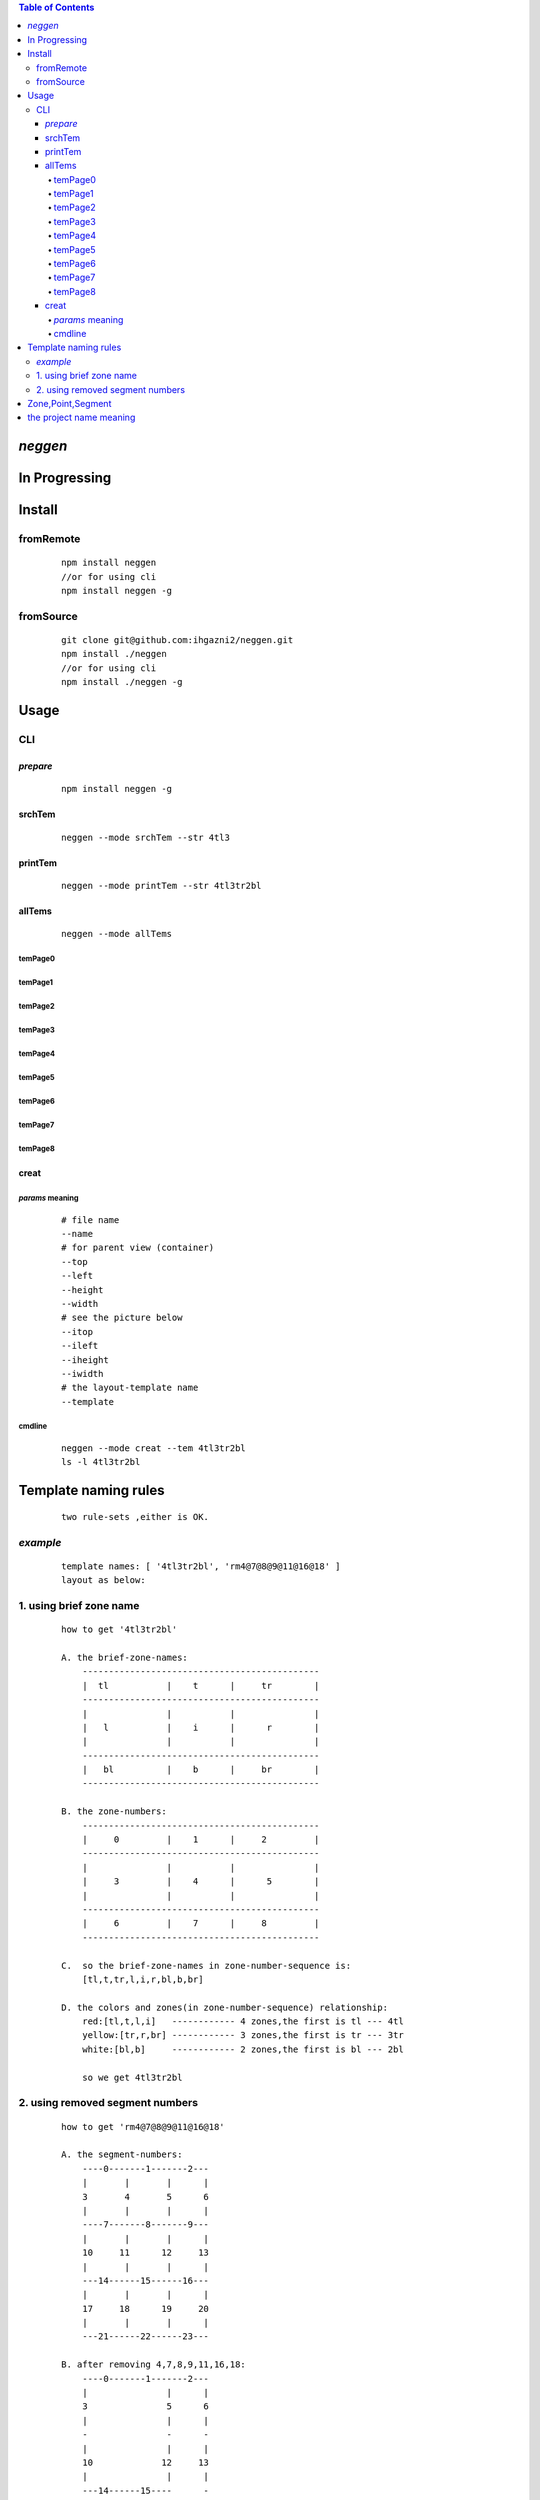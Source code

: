 .. contents:: Table of Contents
   :depth: 4



*neggen*
--------

In Progressing
--------------




Install
-------

fromRemote
==========
    
    ::
    
        npm install neggen
        //or for using cli
        npm install neggen -g

fromSource
==========
 
    ::
    
        git clone git@github.com:ihgazni2/neggen.git
        npm install ./neggen
        //or for using cli
        npm install ./neggen -g
        
        

Usage
-----


CLI
===

*prepare*
#########

    ::
    
        npm install neggen -g



srchTem
#######

    ::
         
         neggen --mode srchTem --str 4tl3
         
.. image:: /docs/images/tmplt/cli.srchTem.0.png


printTem
########

    ::
         
         neggen --mode printTem --str 4tl3tr2bl
         
.. image:: /docs/images/tmplt/cli.printTem.0.png


allTems
#######

    ::
         
         neggen --mode allTems
         
temPage0
^^^^^^^^
.. image:: /docs/images/tmplt/showAllTems.0.png


temPage1
^^^^^^^^
.. image:: /docs/images/tmplt/showAllTems.1.png


temPage2
^^^^^^^^
.. image:: /docs/images/tmplt/showAllTems.2.png


temPage3
^^^^^^^^
.. image:: /docs/images/tmplt/showAllTems.3.png


temPage4
^^^^^^^^
.. image:: /docs/images/tmplt/showAllTems.4.png


temPage5
^^^^^^^^
.. image:: /docs/images/tmplt/showAllTems.5.png


temPage6
^^^^^^^^
.. image:: /docs/images/tmplt/showAllTems.6.png


temPage7
^^^^^^^^
.. image:: /docs/images/tmplt/showAllTems.7.png


temPage8
^^^^^^^^
.. image:: /docs/images/tmplt/showAllTems.8.png

creat
#####

*params* meaning 
^^^^^^^^^^^^^^^^

    ::
        
         # file name 
         --name
         # for parent view (container)
         --top      
         --left
         --height
         --width
         # see the picture below
         --itop
         --ileft
         --iheight
         --iwidth
         # the layout-template name
         --template
         
.. image:: /docs/images/tmplt/config.spt.0.png
.. image:: /docs/images/tmplt/config.spt.1.png


cmdline
^^^^^^^

    ::
    
        neggen --mode creat --tem 4tl3tr2bl
        ls -l 4tl3tr2bl
        
.. image:: /docs/images/tmplt/cli.creat.tem.0.png       
.. image:: /docs/images/tmplt/cli.creat.tem.1.png
.. image:: /docs/images/tmplt/cli.creat.tem.2.png

    ::
    
        #open the 4tl3tr2bl.html with firefox

.. image:: /docs/images/tmplt/cli.creat.tem.3.png       

    ::
    
        rm -r 4tl3tr2bl
        neggen --mode creat --tem 4tl3tr2bl --styleInline true
        ls -l 4tl3tr2bl
        
.. image:: /docs/images/tmplt/cli.creat.tem.inline.0.png       
.. image:: /docs/images/tmplt/cli.creat.tem.inline.1.png


    ::
    
        #open the 4tl3tr2bl.html with firefox

.. image:: /docs/images/tmplt/cli.creat.tem.inline.2.png       

    ::
    
        neggen --mode creat --tem 4tl3tr2bl --height 500 --width 500 --iheight 1/5 --iwidth 1/5 --itop 2/5 --ileft 2/5
        ls -l 4tl3tr2bl
        #open the 4tl3tr2bl.html with firefox
        
.. image:: /docs/images/tmplt/cli.creat.tem.params.0.png 


Template naming  rules
-----------------------

    ::
    
        two rule-sets ,either is OK.
       
*example*       
=========

    ::
    
        template names: [ '4tl3tr2bl', 'rm4@7@8@9@11@16@18' ]
        layout as below:

.. image:: /docs/images/tmplt/cli.printTem.0.png

1. using brief zone name
========================

    ::
        
        how to get '4tl3tr2bl'
        
        A. the brief-zone-names:
            ---------------------------------------------
            |  tl           |    t      |     tr        |
            ---------------------------------------------
            |               |           |               |
            |   l           |    i      |      r        |
            |               |           |               |
            ---------------------------------------------
            |   bl          |    b      |     br        |
            ---------------------------------------------
        
        B. the zone-numbers:
            ---------------------------------------------
            |     0         |    1      |     2         |
            ---------------------------------------------
            |               |           |               |
            |     3         |    4      |      5        |
            |               |           |               |
            ---------------------------------------------
            |     6         |    7      |     8         |
            ---------------------------------------------
        
        C.  so the brief-zone-names in zone-number-sequence is:
            [tl,t,tr,l,i,r,bl,b,br]
        
        D. the colors and zones(in zone-number-sequence) relationship:
            red:[tl,t,l,i]   ------------ 4 zones,the first is tl --- 4tl
            yellow:[tr,r,br] ------------ 3 zones,the first is tr --- 3tr
            white:[bl,b]     ------------ 2 zones,the first is bl --- 2bl
            
            so we get 4tl3tr2bl
            
                      
2. using removed segment numbers
================================

    ::
    
        how to get 'rm4@7@8@9@11@16@18'
        
        A. the segment-numbers:
            ----0-------1-------2---
            |       |       |      |
            3       4       5      6
            |       |       |      |
            ----7-------8-------9---
            |       |       |      |
            10     11      12     13
            |       |       |      |
            ---14------15------16---
            |       |       |      |
            17     18      19     20
            |       |       |      |
            ---21------22------23---
        
        B. after removing 4,7,8,9,11,16,18:
            ----0-------1-------2---
            |               |      |
            3               5      6
            |               |      |
            -               -      -
            |               |      |
            10             12     13
            |               |      |
            ---14------15----      -
            |               |      |
            17             19     20
            |               |      |
            ---21------22------23---       
        
            so we get rm4@7@8@9@11@16@18
        
        
Zone,Point,Segment
------------------

    ::
            
        A. zone-numbers
            ---------------------------------------------
            |     0         |    1      |     2         |
            ---------------------------------------------
            |               |           |               |
            |     3         |    4      |      5        |
            |               |           |               |
            ---------------------------------------------
            |     6         |    7      |     8         |
            ---------------------------------------------
            
        B. zone-names
            ---------------------------------------------
            |     zetl      |   zetop   |     zetr      |
            |-------------------------------------------|
            |               |           |               |
            |     zel       |   zinner  |     zer       |
            |               |           |               |
            |-------------------------------------------|
            |     zebl      |   zebot   |    zebr       |
            ---------------------------------------------
         
        C.  brief-zone-names       
            ---------------------------------------------
            |  tl           |    t      |     tr        |
            ---------------------------------------------
            |               |           |               |
            |   l           |    i      |      r        |
            |               |           |               |
            ---------------------------------------------
            |   bl          |    b      |     br        |
            ---------------------------------------------        
        
        D.  point-numbers
            0-------1-------2------3
            |       |       |      |
            4-------5-------6------7
            |       |       |      |
            8-------9-------10-----11
            |       |       |      |
            12-----13-------14-----15  
            
        E.  point-names
            etlspt----------etseglspt---etsegrspt-------etrspt
               |     zetl      |   zetop   |     zetr      |
            elsegtspt---------itlspt-------itrspt---------ersegtspt
               |               |           |               |
               |     zel       |   zinner  |     zer       |
               |               |           |               |
            elsegbspt--------iblspt-------ibrspt----------ersegbspt
               |     zebl      |   zebot   |    zebr       |
            eblspt---------ebseglspt---ebsegrspt----------ebrspt
         
            #itlspt       inner-top-left-split-point
            #itrspt       inner-top-right-split-point
            #iblspt       inner-bottom-left-split-point
            #ibrspt       inner-bottom-right-split-point
            
          F. the segment-numbers:
              ----0-------1-------2---
              |       |       |      |
              3       4       5      6
              |       |       |      |
              ----7-------8-------9---
              |       |       |      |
              10     11      12     13
              |       |       |      |
              ---14------15------16---
              |       |       |      |
              17     18      19     20
              |       |       |      |
              ---21------22------23---     
        

       
        

the project name meaning
-------------------------

    ::
    
        the name comes from a ancient chinese book;
        this book definited 64 rune-symbols;
        it could be mapped to binary from 0x000000 to 0x111111;
        the ninth: 0x001001 "艮" whose pronunciation is "gen";
        for symmetric , <neg-gen>;
        its the name-story
        
        爻位
        ====
        - 上
        - 五
        - 四
        - 三
        - 二
        - 初

        对应符号
        =======
        - 阳-九-1
        - 阴-六-0

        # 名字来历

            | 9 = 0x001001
            | 按照从初到上的顺序 001001 对应的卦象为：艮，发音位gen
            | 按照从上到初的顺序 100100 对应的卦象为：震，发音为zhen
            | 为了对称把gen反写为neg
            | negzhen
            | 但是negzhen不好看，为了对称
            | neggen         
        

 
